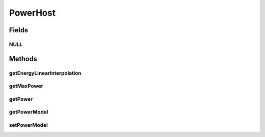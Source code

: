 .. java:import:: java.util Collections

.. java:import:: java.util List

.. java:import:: org.cloudbus.cloudsim.core Simulation

.. java:import:: org.cloudbus.cloudsim.datacenters Datacenter

.. java:import:: org.cloudbus.cloudsim.hosts Host

.. java:import:: org.cloudbus.cloudsim.hosts HostDynamicWorkload

.. java:import:: org.cloudbus.cloudsim.hosts HostStateHistoryEntry

.. java:import:: org.cloudbus.cloudsim.vms Vm

.. java:import:: org.cloudsimplus.listeners EventListener

.. java:import:: org.cloudsimplus.listeners HostUpdatesVmsProcessingEventInfo

.. java:import:: org.cloudbus.cloudsim.power.models PowerModel

.. java:import:: org.cloudbus.cloudsim.provisioners ResourceProvisioner

.. java:import:: org.cloudbus.cloudsim.resources Pe

.. java:import:: org.cloudbus.cloudsim.schedulers.vm VmScheduler

PowerHost
=========

.. java:package:: org.cloudbus.cloudsim.hosts.power
   :noindex:

.. java:type:: public interface PowerHost extends HostDynamicWorkload

   An interface to be implemented by power-aware Host classes. The interface implements the Null Object Design Pattern in order to start avoiding \ :java:ref:`NullPointerException`\  when using the \ :java:ref:`PowerHost.NULL`\  object instead of attributing \ ``null``\  to \ :java:ref:`PowerHost`\  variables.

   :author: Manoel Campos da Silva Filho

Fields
------
NULL
^^^^

.. java:field::  PowerHost NULL
   :outertype: PowerHost

   An attribute that implements the Null Object Design Pattern for \ :java:ref:`PowerHost`\  objects.

Methods
-------
getEnergyLinearInterpolation
^^^^^^^^^^^^^^^^^^^^^^^^^^^^

.. java:method::  double getEnergyLinearInterpolation(double fromUtilization, double toUtilization, double time)
   :outertype: PowerHost

   Gets the energy consumption using linear interpolation of the utilization change.

   :param fromUtilization: the initial utilization percentage
   :param toUtilization: the final utilization percentage
   :param time: the time
   :return: the energy

getMaxPower
^^^^^^^^^^^

.. java:method::  double getMaxPower()
   :outertype: PowerHost

   Gets the max power that can be consumed by the host.

   :return: the max power

getPower
^^^^^^^^

.. java:method::  double getPower()
   :outertype: PowerHost

   Gets the power consumption of the host. For this moment it only computes the power consumed by PEs.

   :return: the power consumption

getPowerModel
^^^^^^^^^^^^^

.. java:method::  PowerModel getPowerModel()
   :outertype: PowerHost

   Gets the power model.

   :return: the power model

setPowerModel
^^^^^^^^^^^^^

.. java:method::  PowerHost setPowerModel(PowerModel powerModel)
   :outertype: PowerHost

   Sets the power model.

   :param powerModel: the new power model

